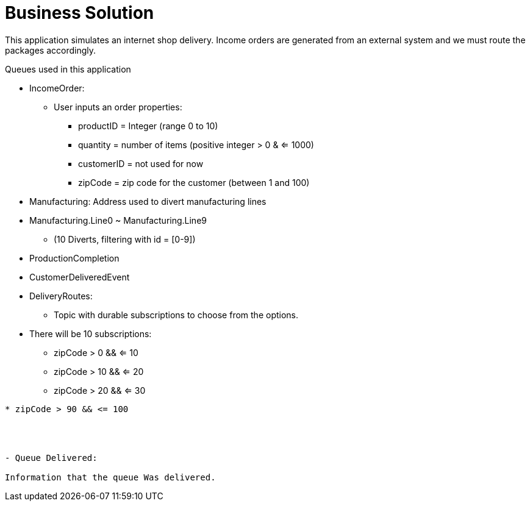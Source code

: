 = Business Solution

This application simulates an internet shop delivery. Income orders are generated from an external system and we must route the packages accordingly.

Queues used in this application


- IncomeOrder:
* User inputs an order
properties:
** productID = Integer (range 0 to 10)
** quantity = number of items (positive integer > 0 & <= 1000)
** customerID = not used for now
** zipCode = zip code for the customer (between 1 and 100)


- Manufacturing:
Address used to divert manufacturing lines


- Manufacturing.Line0 ~ Manufacturing.Line9
** (10 Diverts, filtering with id = [0-9])

- ProductionCompletion

- CustomerDeliveredEvent


- DeliveryRoutes:
* Topic with durable subscriptions to choose from the options.


- There will be 10 subscriptions:
* zipCode > 0 && <= 10
* zipCode > 10 && <= 20
* zipCode > 20 && <= 30
....
* zipCode > 90 && <= 100




- Queue Delivered:

Information that the queue Was delivered.
